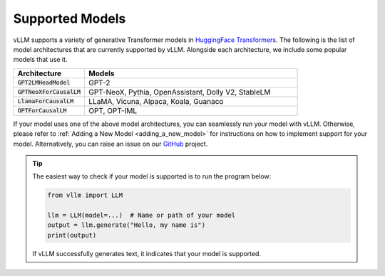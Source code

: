 .. _supported_models:

Supported Models
================

vLLM supports a variety of generative Transformer models in `HuggingFace Transformers <https://huggingface.co/models>`_.
The following is the list of model architectures that are currently supported by vLLM.
Alongside each architecture, we include some popular models that use it.

.. list-table::
  :widths: 25 75
  :header-rows: 1

  * - Architecture
    - Models
  * - :code:`GPT2LMHeadModel`
    - GPT-2
  * - :code:`GPTNeoXForCausalLM`
    - GPT-NeoX, Pythia, OpenAssistant, Dolly V2, StableLM
  * - :code:`LlamaForCausalLM`
    - LLaMA, Vicuna, Alpaca, Koala, Guanaco
  * - :code:`OPTForCausalLM`
    - OPT, OPT-IML

If your model uses one of the above model architectures, you can seamlessly run your model with vLLM.
Otherwise, please refer to :ref:`Adding a New Model <adding_a_new_model>` for instructions on how to implement support for your model.
Alternatively, you can raise an issue on our `GitHub <https://github.com/vllm-project/vllm/issues>`_ project.

.. tip::
    The easiest way to check if your model is supported is to run the program below:

    .. code-block:: python

        from vllm import LLM

        llm = LLM(model=...)  # Name or path of your model
        output = llm.generate("Hello, my name is")
        print(output)

    If vLLM successfully generates text, it indicates that your model is supported.
